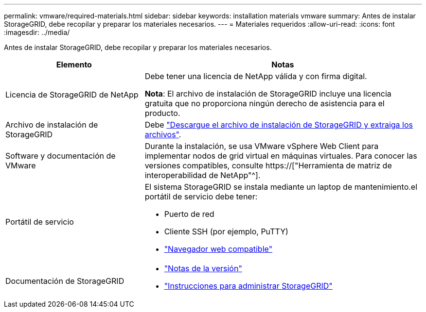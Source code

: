 ---
permalink: vmware/required-materials.html 
sidebar: sidebar 
keywords: installation materials vmware 
summary: Antes de instalar StorageGRID, debe recopilar y preparar los materiales necesarios. 
---
= Materiales requeridos
:allow-uri-read: 
:icons: font
:imagesdir: ../media/


[role="lead"]
Antes de instalar StorageGRID, debe recopilar y preparar los materiales necesarios.

[cols="1a,2a"]
|===
| Elemento | Notas 


 a| 
Licencia de StorageGRID de NetApp
 a| 
Debe tener una licencia de NetApp válida y con firma digital.

*Nota*: El archivo de instalación de StorageGRID incluye una licencia gratuita que no proporciona ningún derecho de asistencia para el producto.



 a| 
Archivo de instalación de StorageGRID
 a| 
Debe link:downloading-and-extracting-storagegrid-installation-files.html["Descargue el archivo de instalación de StorageGRID y extraiga los archivos"].



 a| 
Software y documentación de VMware
 a| 
Durante la instalación, se usa VMware vSphere Web Client para implementar nodos de grid virtual en máquinas virtuales. Para conocer las versiones compatibles, consulte https://["Herramienta de matriz de interoperabilidad de NetApp"^].



 a| 
Portátil de servicio
 a| 
El sistema StorageGRID se instala mediante un laptop de mantenimiento.el portátil de servicio debe tener:

* Puerto de red
* Cliente SSH (por ejemplo, PuTTY)
* link:../admin/web-browser-requirements.html["Navegador web compatible"]




 a| 
Documentación de StorageGRID
 a| 
* link:../release-notes/index.html["Notas de la versión"]
* link:../admin/index.html["Instrucciones para administrar StorageGRID"]


|===